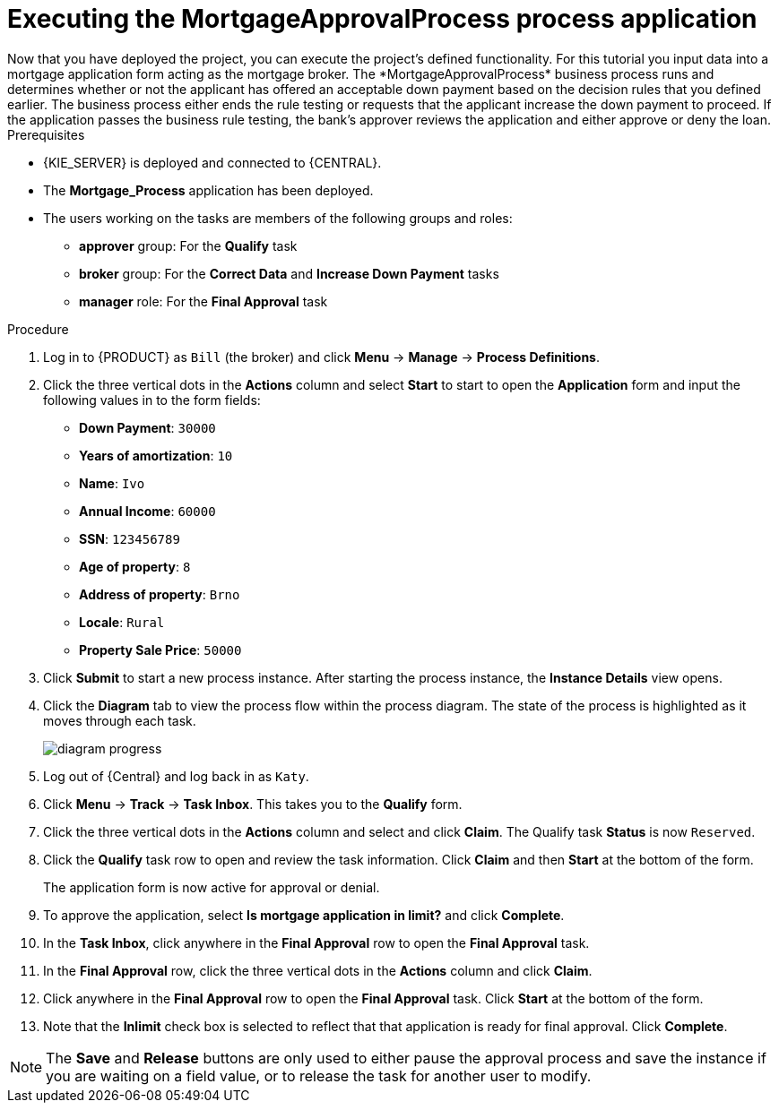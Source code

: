 [id='executing_processes']
= Executing the *MortgageApprovalProcess* process application
Now that you have deployed the project, you can execute the project's defined functionality. For this tutorial you input data into a mortgage application form acting as the mortgage broker. The *MortgageApprovalProcess* business process runs and determines whether or not the applicant has offered an acceptable down payment based on the decision rules that you defined earlier. The business process either ends the rule testing or requests that the applicant increase the down payment to proceed. If the application passes the business rule testing, the bank's approver reviews the application and either approve or deny the loan.

.Prerequisites

* {KIE_SERVER} is deployed and connected to {CENTRAL}.
* The *Mortgage_Process* application has been deployed.
* The users working on the tasks are members of the following groups and roles:
** *approver* group: For the *Qualify* task
** *broker* group: For the *Correct Data* and *Increase Down Payment* tasks
** *manager* role: For the *Final Approval* task

.Procedure

. Log in to {PRODUCT} as `Bill` (the broker) and click *Menu* -> *Manage* -> *Process Definitions*.
. Click the three vertical dots in the *Actions* column and select *Start* to start to open the *Application* form and input the following values in to the form fields:
* *Down Payment*: `30000`
* *Years of amortization*: `10`
* *Name*: `Ivo`
* *Annual Income*: `60000`
* *SSN*: `123456789`
* *Age of property*: `8`
* *Address of property*: `Brno`
* *Locale*: `Rural`
* *Property Sale Price*: `50000`

. Click *Submit* to start a new process instance. After starting the process instance, the *Instance Details* view opens.
. Click the *Diagram* tab to view the process flow within the process diagram. The state of the process is highlighted as it moves through each task.
+
image::project-data/diagram-progress.png[]

. Log out of {Central} and log back in as `Katy`.
. Click *Menu* -> *Track* -> *Task Inbox*. This takes you to the *Qualify* form.
. Click the three vertical dots in the *Actions* column and select and click *Claim*. The Qualify task *Status* is now `Reserved`.
. Click the *Qualify* task row to open and review the task information. Click *Claim* and then *Start* at the bottom of the form.
+
The application form is now active for approval or denial.
. To approve the application, select *Is mortgage application in limit?* and click *Complete*.
. In the *Task Inbox*, click anywhere in the *Final Approval* row to open the *Final Approval* task.
. In the *Final Approval* row, click the three vertical dots in the *Actions* column and click *Claim*.
. Click anywhere in the *Final Approval* row to open the *Final Approval* task. Click *Start* at the bottom of the form.
. Note that the *Inlimit* check box is selected to reflect that that application is ready for final approval. Click *Complete*.

NOTE: The *Save* and *Release* buttons are only used to either pause the approval process and save the instance if you are waiting on a field value, or to release the task for another user to modify.

